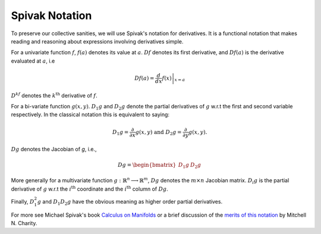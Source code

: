 .. default-domain:: cpp

.. cpp:namespace:: ceres

.. _chapter-spivak_notation:

===============
Spivak Notation
===============

To preserve our collective sanities, we will use Spivak's notation for
derivatives. It is a functional notation that makes reading and
reasoning about expressions involving derivatives simple.

For a univariate function :math:`f`, :math:`f(a)` denotes its value at
:math:`a`. :math:`Df` denotes its first derivative, and
:math:`Df(a)` is the derivative evaluated at :math:`a`, i.e

.. math::
   Df(a) = \left . \frac{d}{dx} f(x) \right |_{x = a}

:math:`D^kf` denotes the :math:`k^{\text{th}}` derivative of :math:`f`.

For a bi-variate function :math:`g(x,y)`. :math:`D_1g` and
:math:`D_2g` denote the partial derivatives of :math:`g` w.r.t the
first and second variable respectively. In the classical notation this
is equivalent to saying:

.. math::

   D_1 g = \frac{\partial}{\partial x}g(x,y) \text{ and }  D_2 g  = \frac{\partial}{\partial y}g(x,y).


:math:`Dg` denotes the Jacobian of `g`, i.e.,

.. math::

  Dg = \begin{bmatrix} D_1g & D_2g \end{bmatrix}

More generally for a multivariate function :math:`g:\mathbb{R}^n
\longrightarrow \mathbb{R}^m`, :math:`Dg` denotes the :math:`m\times
n` Jacobian matrix. :math:`D_i g` is the partial derivative of
:math:`g` w.r.t the :math:`i^{\text{th}}` coordinate and the
:math:`i^{\text{th}}` column of :math:`Dg`.

Finally, :math:`D^2_1g` and :math:`D_1D_2g` have the obvious meaning
as higher order partial derivatives.

For more see Michael Spivak's book `Calculus on Manifolds
<https://www.amazon.com/Calculus-Manifolds-Approach-Classical-Theorems/dp/0805390219>`_
or a brief discussion of the `merits of this notation
<http://www.vendian.org/mncharity/dir3/dxdoc/>`_ by
Mitchell N. Charity.
